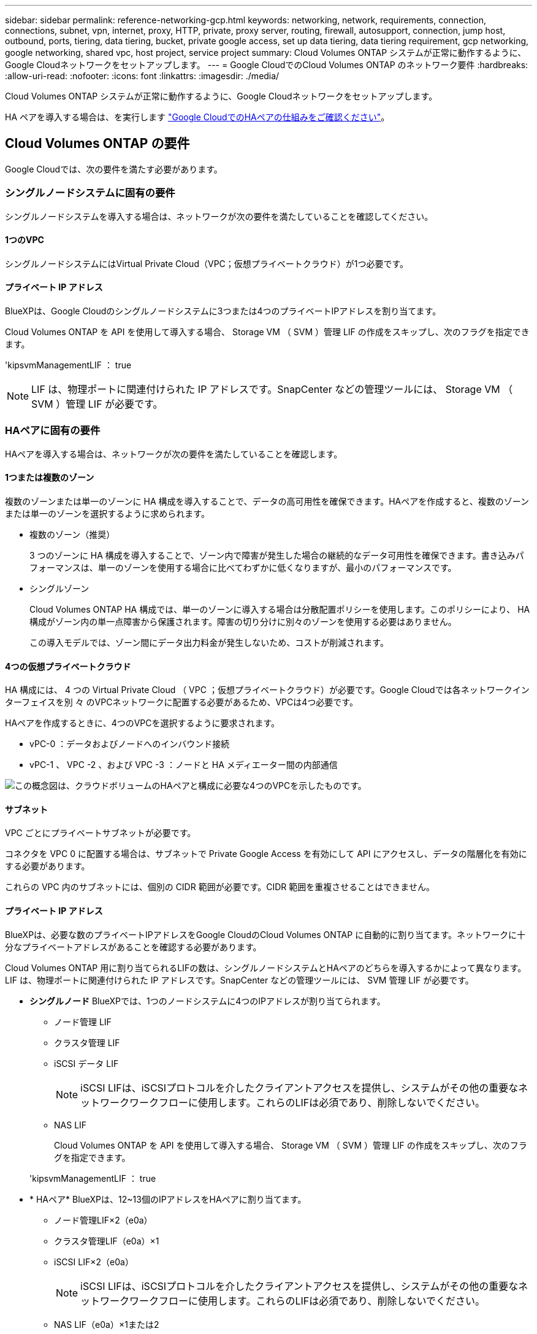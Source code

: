 ---
sidebar: sidebar 
permalink: reference-networking-gcp.html 
keywords: networking, network, requirements, connection, connections, subnet, vpn, internet, proxy, HTTP, private, proxy server, routing, firewall, autosupport, connection, jump host, outbound, ports, tiering, data tiering, bucket, private google access, set up data tiering, data tiering requirement, gcp networking, google networking, shared vpc, host project, service project 
summary: Cloud Volumes ONTAP システムが正常に動作するように、Google Cloudネットワークをセットアップします。 
---
= Google CloudでのCloud Volumes ONTAP のネットワーク要件
:hardbreaks:
:allow-uri-read: 
:nofooter: 
:icons: font
:linkattrs: 
:imagesdir: ./media/


[role="lead"]
Cloud Volumes ONTAP システムが正常に動作するように、Google Cloudネットワークをセットアップします。

HA ペアを導入する場合は、を実行します link:concept-ha-google-cloud.html["Google CloudでのHAペアの仕組みをご確認ください"]。



== Cloud Volumes ONTAP の要件

Google Cloudでは、次の要件を満たす必要があります。



=== シングルノードシステムに固有の要件

シングルノードシステムを導入する場合は、ネットワークが次の要件を満たしていることを確認してください。



==== 1つのVPC

シングルノードシステムにはVirtual Private Cloud（VPC；仮想プライベートクラウド）が1つ必要です。



==== プライベート IP アドレス

BlueXPは、Google Cloudのシングルノードシステムに3つまたは4つのプライベートIPアドレスを割り当てます。

Cloud Volumes ONTAP を API を使用して導入する場合、 Storage VM （ SVM ）管理 LIF の作成をスキップし、次のフラグを指定できます。

'kipsvmManagementLIF ： true


NOTE: LIF は、物理ポートに関連付けられた IP アドレスです。SnapCenter などの管理ツールには、 Storage VM （ SVM ）管理 LIF が必要です。



=== HAペアに固有の要件

HAペアを導入する場合は、ネットワークが次の要件を満たしていることを確認します。



==== 1つまたは複数のゾーン

複数のゾーンまたは単一のゾーンに HA 構成を導入することで、データの高可用性を確保できます。HAペアを作成すると、複数のゾーンまたは単一のゾーンを選択するように求められます。

* 複数のゾーン（推奨）
+
3 つのゾーンに HA 構成を導入することで、ゾーン内で障害が発生した場合の継続的なデータ可用性を確保できます。書き込みパフォーマンスは、単一のゾーンを使用する場合に比べてわずかに低くなりますが、最小のパフォーマンスです。

* シングルゾーン
+
Cloud Volumes ONTAP HA 構成では、単一のゾーンに導入する場合は分散配置ポリシーを使用します。このポリシーにより、 HA 構成がゾーン内の単一点障害から保護されます。障害の切り分けに別々のゾーンを使用する必要はありません。

+
この導入モデルでは、ゾーン間にデータ出力料金が発生しないため、コストが削減されます。





==== 4つの仮想プライベートクラウド

HA 構成には、 4 つの Virtual Private Cloud （ VPC ；仮想プライベートクラウド）が必要です。Google Cloudでは各ネットワークインターフェイスを別 々 のVPCネットワークに配置する必要があるため、VPCは4つ必要です。

HAペアを作成するときに、4つのVPCを選択するように要求されます。

* vPC-0 ：データおよびノードへのインバウンド接続
* vPC-1 、 VPC -2 、および VPC -3 ：ノードと HA メディエーター間の内部通信


image:diagram_gcp_ha.png["この概念図は、クラウドボリュームのHAペアと構成に必要な4つのVPCを示したものです。"]



==== サブネット

VPC ごとにプライベートサブネットが必要です。

コネクタを VPC 0 に配置する場合は、サブネットで Private Google Access を有効にして API にアクセスし、データの階層化を有効にする必要があります。

これらの VPC 内のサブネットには、個別の CIDR 範囲が必要です。CIDR 範囲を重複させることはできません。



==== プライベート IP アドレス

BlueXPは、必要な数のプライベートIPアドレスをGoogle CloudのCloud Volumes ONTAP に自動的に割り当てます。ネットワークに十分なプライベートアドレスがあることを確認する必要があります。

Cloud Volumes ONTAP 用に割り当てられるLIFの数は、シングルノードシステムとHAペアのどちらを導入するかによって異なります。LIF は、物理ポートに関連付けられた IP アドレスです。SnapCenter などの管理ツールには、 SVM 管理 LIF が必要です。

* *シングルノード* BlueXPでは、1つのノードシステムに4つのIPアドレスが割り当てられます。
+
** ノード管理 LIF
** クラスタ管理 LIF
** iSCSI データ LIF
+

NOTE: iSCSI LIFは、iSCSIプロトコルを介したクライアントアクセスを提供し、システムがその他の重要なネットワークワークフローに使用します。これらのLIFは必須であり、削除しないでください。

** NAS LIF
+
Cloud Volumes ONTAP を API を使用して導入する場合、 Storage VM （ SVM ）管理 LIF の作成をスキップし、次のフラグを指定できます。

+
'kipsvmManagementLIF ： true



* * HAペア* BlueXPは、12~13個のIPアドレスをHAペアに割り当てます。
+
** ノード管理LIF×2（e0a）
** クラスタ管理LIF（e0a）×1
** iSCSI LIF×2（e0a）
+

NOTE: iSCSI LIFは、iSCSIプロトコルを介したクライアントアクセスを提供し、システムがその他の重要なネットワークワークフローに使用します。これらのLIFは必須であり、削除しないでください。

** NAS LIF（e0a）×1または2
** クラスタLIF×2（e0b）
** HAインターコネクトIPアドレス×2（e0c）
** RSM iSCSI IPアドレス×2（e0d）
+
Cloud Volumes ONTAP を API を使用して導入する場合、 Storage VM （ SVM ）管理 LIF の作成をスキップし、次のフラグを指定できます。

+
'kipsvmManagementLIF ： true







==== 内部ロードバランサ

BlueXPでは、Cloud Volumes ONTAP HAペアへの着信トラフィックを管理するGoogle Cloud内部ロードバランサ（TCP/UDP）が自動的に4つ作成されます。セットアップは必要ありませんネットワークトラフィックを通知し、セキュリティ上の問題を緩和するだけで、この要件が満たされることがわかりました。

クラスタ管理用のロードバランサで、 1 つは Storage VM （ SVM ）管理用、もう 1 つはノード 1 への NAS トラフィック用、もう 1 つはノード 2 への NAS トラフィック用です。

各ロードバランサの設定は次のとおりです。

* 共有プライベート IP アドレス × 1
* グローバル健全性チェック 1 回
+
デフォルトでは、ヘルスチェックで使用されるポートは 63001 、 63002 、および 63003 です。

* 地域 TCP バックエンドサービス × 1
* 地域 UDP バックエンドサービス × 1
* 1 つの TCP 転送ルール
* 1 つの UDP 転送ルール
* グローバルアクセスは無効です
+
グローバルアクセスはデフォルトでは無効になっていますが、展開後に有効にすることができます。クロスリージョントラフィックのレイテンシが大幅に高くなるため、この機能は無効にしました。誤ってリージョン間にマウントすることが原因でマイナスの体験が得られないようにしたいと考えていました。このオプションを有効にすることは、ビジネスニーズに固有のものです。





=== 共有 VPC

Cloud Volumes ONTAP とコネクタは、 Google Cloud の共有 VPC とスタンドアロンの VPC でサポートされます。

シングルノードシステムの場合は、 VPC は共有 VPC またはスタンドアロン VPC のどちらかになります。

HA ペアの場合は、 4 つの VPC が必要です。これらの各 VPC は、共有またはスタンドアロンのどちらかにすることができます。たとえば、 VPC は VPC を共有化し、 VPC は VPC 1 、 VPC は 2 、 VPC は 3 で構成されることになります。

共有 VPC を使用すると、複数のプロジェクトの仮想ネットワークを設定し、一元管理できます。ホストプロジェクト _ で共有 VPC ネットワークをセットアップし、 Connector および Cloud Volumes ONTAP 仮想マシンインスタンスをサービスプロジェクト _ で導入できます。 https://["Google Cloud のドキュメント：「 Shared VPC Overview"^]。

https://["Connector の導入でカバーされている必要な共有 VPC の権限を確認します"^]



=== VPC でのパケットミラーリング

https://["パケットミラーリング"^] Cloud Volumes ONTAP を導入する Google Cloud VPC で無効にする必要があります。パケットミラーリングがイネーブルの場合、 Cloud Volumes ONTAP は正常に動作しません。



=== アウトバウンドインターネットアクセス

Cloud Volumes ONTAP では、ネットアップAutoSupport へのアウトバウンドのインターネットアクセスが必要です。ネットアップは、システムの健常性をプロアクティブに監視し、ネットアップテクニカルサポートにメッセージを送信します。

Cloud Volumes ONTAP が AutoSupport メッセージを送信できるように、ルーティングポリシーとファイアウォールポリシーで次のエンドポイントへの HTTP / HTTPS トラフィックを許可する必要があります。

* \ https://support.netapp.com/aods/asupmessage
* \ https://support.netapp.com/asupprod/post/1.0/postAsup


AutoSupport メッセージの送信にアウトバウンドのインターネット接続が使用できない場合、Cloud Volumes ONTAP システムは自動的にコネクタをプロキシサーバとして使用するように設定されます。唯一の要件は、コネクタのファイアウォールがポート3128上の_INBOUND接続を許可することです。コネクタを展開した後、このポートを開く必要があります。

Cloud Volumes ONTAP に厳密なアウトバウンドルールを定義した場合は、Cloud Volumes ONTAP ファイアウォールがポート3128で_OUTBOUND接続を許可することも必要です。

アウトバウンドのインターネットアクセスが使用可能であることを確認したら、 AutoSupport をテストしてメッセージを送信できることを確認します。手順については、を参照してください https://["ONTAP のドキュメント：「 AutoSupport のセットアップ"^]。


TIP: HA ペアを使用している場合、 HA メディエーターではアウトバウンドのインターネットアクセスは必要ありません。

AutoSupport メッセージを送信できないことがBlueXPから通知された場合は、 link:task-verify-autosupport.html#troubleshoot-your-autosupport-configuration["AutoSupport 構成のトラブルシューティングを行います"]。

ファイアウォールルール:: ファイアウォールルールを作成する必要はありません。BlueXPはファイアウォールルールを作成します。独自のファイアウォールを使用する必要がある場合は、以下のファイアウォールルールを参照してください。
+
--
HA 構成には、次の 2 組のファイアウォールルールが必要です。

* VPC -0 の HA コンポーネントのルールセット。これらのルールにより、 Cloud Volumes ONTAP へのデータアクセスが可能になります。 <<Firewall rules for Cloud Volumes ONTAP,詳細はこちら。>>。
* VPC -1 、 VPC -2 、および VPC -3 の HA コンポーネントに関するもう 1 つのルールセット。これらのルールは、 HA コンポーネント間のインバウンド通信とアウトバウンド通信に対してオープンです。 <<Firewall rules for Cloud Volumes ONTAP,詳細はこちら。>>。


--


コールドデータを Google Cloud Storage バケットに階層化する場合は、 Cloud Volumes ONTAP が配置されているサブネットをプライベート Google Access 用に設定する必要があります（ HA ペアを使用している場合、これは VPC 0 のサブネットです）。手順については、を参照してください https://["Google Cloud のドキュメント：「 Configuring Private Google Access"^]。

BlueXPでデータの階層化を設定するために必要な追加手順については'を参照してください link:task-tiering.html["コールドデータを低コストのオブジェクトストレージに階層化する"]。



=== 他のネットワーク内の ONTAP システムへの接続

Google Cloud内のCloud Volumes ONTAP システムと他のネットワーク内のONTAP システムの間でデータをレプリケートするには、VPCと他のネットワーク（たとえば、社内ネットワーク）の間にVPN接続が必要です。

手順については、を参照してください https://["Google Cloud のドキュメント：「 Cloud VPN Overview"^]。



=== ファイアウォールルール

BlueXPは、Cloud Volumes ONTAP が正常に動作するために必要なインバウンドとアウトバウンドのルールを含むGoogle Cloudファイアウォールルールを作成します。テスト目的または独自のファイアウォールルールを使用する場合は、ポートを参照してください。

Cloud Volumes ONTAP のファイアウォールルールには、インバウンドとアウトバウンドの両方のルールが必要です。HA 構成を導入する場合は、 VPC 0 の Cloud Volumes ONTAP のファイアウォールルールを以下に示します。

HA 構成には、次の 2 組のファイアウォールルールが必要です。

* VPC -0 の HA コンポーネントのルールセット。これらのルールにより、 Cloud Volumes ONTAP へのデータアクセスが可能になります。
* VPC -1 、 VPC -2 、および VPC -3 の HA コンポーネントに関するもう 1 つのルールセット。これらのルールは、 HA コンポーネント間のインバウンド通信とアウトバウンド通信に対してオープンです。 <<Rules for VPC-1,vPC-2、およびVPC-3について詳しくはこちらをご覧ください>>。



TIP: コネクタに関する情報をお探しですか？ https://["コネクタのファイアウォールルールを表示します"^]



==== インバウンドルール

作業環境を作成する場合、展開時に定義済みファイアウォールポリシーのソースフィルタを選択できます。

* *選択したVPCのみ*：インバウンドトラフィックのソースフィルタは、Cloud Volumes ONTAP システムのVPCのサブネット範囲、およびコネクタが存在するVPCのサブネット範囲です。これが推奨されるオプションです。
* *すべてのVPC *：インバウンドトラフィックのソースフィルタは0.0.0.0/0のIP範囲です。


独自のファイアウォールポリシーを使用する場合は、Cloud Volumes ONTAP と通信する必要のあるすべてのネットワークを追加し、内部のGoogleロードバランサが正常に機能するように両方のアドレス範囲を追加してください。これらのアドレスは 130.211.0.0/22 および 35.191.0.0/16 です。詳細については、を参照してください https://["Google Cloud ドキュメント：ロードバランサファイアウォールルール"^]。

[cols="10,10,80"]
|===
| プロトコル | ポート | 目的 


| すべての ICMP | すべて | インスタンスの ping を実行します 


| HTTP | 80 | クラスタ管理 LIF の IP アドレスを使用した System Manager Web コンソールへの HTTP アクセス 


| HTTPS | 443 | コネクタへの接続と、クラスタ管理LIFのIPアドレスを使用したSystem Manager WebコンソールへのHTTPSアクセス 


| SSH | 22 | クラスタ管理 LIF またはノード管理 LIF の IP アドレスへの SSH アクセス 


| TCP | 111 | NFS のリモートプロシージャコール 


| TCP | 139 | CIFS の NetBIOS サービスセッション 


| TCP | 161-162 | 簡易ネットワーク管理プロトコル 


| TCP | 445 | NetBIOS フレーム同期を使用した Microsoft SMB over TCP 


| TCP | 635 | NFS マウント 


| TCP | 749 | Kerberos 


| TCP | 2049 | NFS サーバデーモン 


| TCP | 3260 | iSCSI データ LIF を介した iSCSI アクセス 


| TCP | 4045 | NFS ロックデーモン 


| TCP | 4046 | NFS のネットワークステータスモニタ 


| TCP | 10000 | NDMP を使用したバックアップ 


| TCP | 11104 | SnapMirror のクラスタ間通信セッションの管理 


| TCP | 11105 | クラスタ間 LIF を使用した SnapMirror データ転送 


| TCP | 63001-63050 | プローブポートをロードバランシングして、どのノードが正常であるかを判断します （ HA ペアの場合のみ必要） 


| UDP | 111 | NFS のリモートプロシージャコール 


| UDP | 161-162 | 簡易ネットワーク管理プロトコル 


| UDP | 635 | NFS マウント 


| UDP | 2049 | NFS サーバデーモン 


| UDP | 4045 | NFS ロックデーモン 


| UDP | 4046 | NFS のネットワークステータスモニタ 


| UDP | 4049 | NFS rquotad プロトコル 
|===


==== アウトバウンドルール

Cloud Volumes 用の事前定義済みセキュリティグループ ONTAP は、すべての発信トラフィックをオープンします。これが可能な場合は、基本的なアウトバウンドルールに従います。より厳格なルールが必要な場合は、高度なアウトバウンドルールを使用します。



===== 基本的なアウトバウンドルール

Cloud Volumes ONTAP 用の定義済みセキュリティグループには、次のアウトバウンドルールが含まれています。

[cols="20,20,60"]
|===
| プロトコル | ポート | 目的 


| すべての ICMP | すべて | すべての発信トラフィック 


| すべての TCP | すべて | すべての発信トラフィック 


| すべての UDP | すべて | すべての発信トラフィック 
|===


===== 高度なアウトバウンドルール

発信トラフィックに厳格なルールが必要な場合は、次の情報を使用して、 Cloud Volumes ONTAP による発信通信に必要なポートのみを開くことができます。


NOTE: source は、 Cloud Volumes ONTAP システムのインターフェイス（ IP アドレス）です。

[cols="10,10,6,20,20,34"]
|===
| サービス | プロトコル | ポート | ソース | 宛先 | 目的 


.18+| Active Directory | TCP | 88 | ノード管理 LIF | Active Directory フォレスト | Kerberos V 認証 


| UDP | 137 | ノード管理 LIF | Active Directory フォレスト | NetBIOS ネームサービス 


| UDP | 138 | ノード管理 LIF | Active Directory フォレスト | NetBIOS データグラムサービス 


| TCP | 139 | ノード管理 LIF | Active Directory フォレスト | NetBIOS サービスセッション 


| TCP および UDP | 389 | ノード管理 LIF | Active Directory フォレスト | LDAP 


| TCP | 445 | ノード管理 LIF | Active Directory フォレスト | NetBIOS フレーム同期を使用した Microsoft SMB over TCP 


| TCP | 464 | ノード管理 LIF | Active Directory フォレスト | Kerberos V パスワードの変更と設定（ SET_CHANGE ） 


| UDP | 464 | ノード管理 LIF | Active Directory フォレスト | Kerberos キー管理 


| TCP | 749 | ノード管理 LIF | Active Directory フォレスト | Kerberos V Change & Set Password （ RPCSEC_GSS ） 


| TCP | 88 | データ LIF （ NFS 、 CIFS 、 iSCSI ） | Active Directory フォレスト | Kerberos V 認証 


| UDP | 137 | データ LIF （ NFS 、 CIFS ） | Active Directory フォレスト | NetBIOS ネームサービス 


| UDP | 138 | データ LIF （ NFS 、 CIFS ） | Active Directory フォレスト | NetBIOS データグラムサービス 


| TCP | 139 | データ LIF （ NFS 、 CIFS ） | Active Directory フォレスト | NetBIOS サービスセッション 


| TCP および UDP | 389 | データ LIF （ NFS 、 CIFS ） | Active Directory フォレスト | LDAP 


| TCP | 445 | データ LIF （ NFS 、 CIFS ） | Active Directory フォレスト | NetBIOS フレーム同期を使用した Microsoft SMB over TCP 


| TCP | 464 | データ LIF （ NFS 、 CIFS ） | Active Directory フォレスト | Kerberos V パスワードの変更と設定（ SET_CHANGE ） 


| UDP | 464 | データ LIF （ NFS 、 CIFS ） | Active Directory フォレスト | Kerberos キー管理 


| TCP | 749 | データ LIF （ NFS 、 CIFS ） | Active Directory フォレスト | Kerberos V Change & Set Password （ RPCSEC_GSS ） 


.3+| AutoSupport | HTTPS | 443 | ノード管理 LIF | support.netapp.com | AutoSupport （デフォルトは HTTPS ） 


| HTTP | 80 | ノード管理 LIF | support.netapp.com | AutoSupport （転送プロトコルが HTTPS から HTTP に変更された場合のみ） 


| TCP | 3128 | ノード管理 LIF | コネクタ | アウトバウンドのインターネット接続が使用できない場合に、コネクタのプロキシサーバを介してAutoSupport メッセージを送信する 


| クラスタ | すべてのトラフィック | すべてのトラフィック | 1 つのノード上のすべての LIF | もう一方のノードのすべての LIF | クラスタ間通信（ Cloud Volumes ONTAP HA のみ） 


| 構成のバックアップ | HTTP | 80 | ノード管理 LIF | \http://<connector-IP-address> /occm/offboxconfig | 構成バックアップをコネクタに送信します。 link:https://docs.netapp.com/us-en/ontap/system-admin/node-cluster-config-backed-up-automatically-concept.html["構成バックアップファイルについて説明します"^]。 


| DHCP | UDP | 68 | ノード管理 LIF | DHCP | 初回セットアップ用の DHCP クライアント 


| DHCP | UDP | 67 | ノード管理 LIF | DHCP | DHCP サーバ 


| DNS | UDP | 53 | ノード管理 LIF とデータ LIF （ NFS 、 CIFS ） | DNS | DNS 


| NDMP | TCP | 18600 ～ 18699 | ノード管理 LIF | 宛先サーバ | NDMP コピー 


| SMTP | TCP | 25 | ノード管理 LIF | メールサーバ | SMTP アラート。 AutoSupport に使用できます 


.4+| SNMP | TCP | 161 | ノード管理 LIF | サーバを監視します | SNMP トラップによる監視 


| UDP | 161 | ノード管理 LIF | サーバを監視します | SNMP トラップによる監視 


| TCP | 162 | ノード管理 LIF | サーバを監視します | SNMP トラップによる監視 


| UDP | 162 | ノード管理 LIF | サーバを監視します | SNMP トラップによる監視 


.2+| SnapMirror | TCP | 11104 | クラスタ間 LIF | ONTAP クラスタ間 LIF | SnapMirror のクラスタ間通信セッションの管理 


| TCP | 11105 | クラスタ間 LIF | ONTAP クラスタ間 LIF | SnapMirror によるデータ転送 


| syslog | UDP | 514 | ノード管理 LIF | syslog サーバ | syslog 転送メッセージ 
|===


==== VPC -1、VPC -2、およびVPC -3のルール

Google Cloudでは、4つのVPC間にHA構成が導入されます。VPC -0 の HA 構成に必要なファイアウォールルール はです <<ファイアウォールルール,Cloud Volumes ONTAP については上記のリストを参照してください>>。

一方、BlueXPでVPC -1、VPC -2、およびVPC -3のインスタンスに対して作成される定義済みのファイアウォールルールにより、_All_protocolsとポートでの入力通信が可能になります。これらのルールに従って、 HA ノード間の通信が可能になります。

HA ノードから HA メディエーターへの通信は、ポート 3260 （ iSCSI ）を介して行われます。


NOTE: Google Cloudの新しいHAペア環境で高速な書き込み速度を有効にするには、VPC-1、VPC-2、およびVPC-3のMaximum Transmission Unit（MTU；最大伝送ユニット）が8、896バイト以上必要です。既存のVPC-1、VPC-2、およびVPC-3を8、896バイトのMTUにアップグレードする場合は、設定プロセス中にこれらのVPCを使用している既存のHAシステムをすべてシャットダウンする必要があります。



== コネクタの要件

コネクタをまだ作成していない場合は、コネクタのネットワーク要件も確認してください。

* https://["コネクタのネットワーク要件を確認します"^]
* https://["Google Cloudのファイアウォールルール"^]

